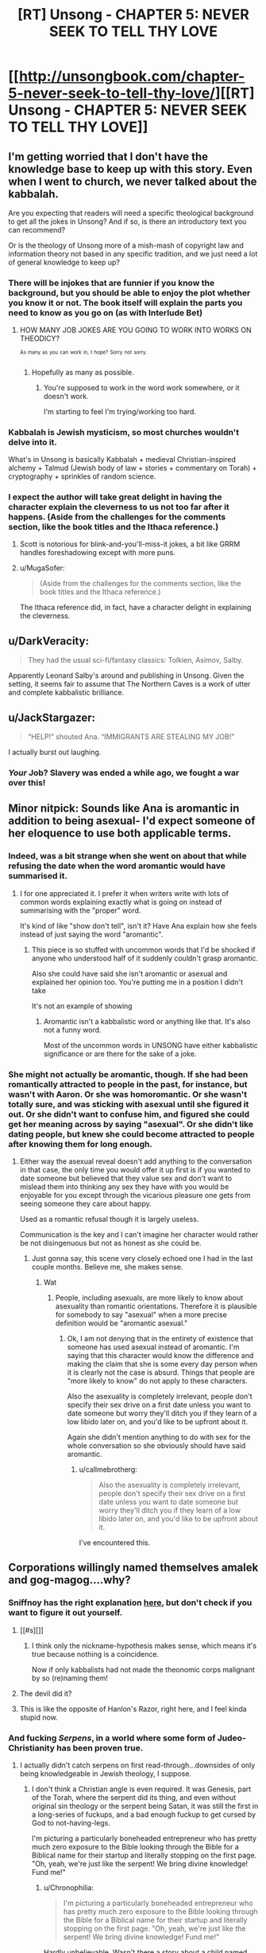#+TITLE: [RT] Unsong - CHAPTER 5: NEVER SEEK TO TELL THY LOVE

* [[http://unsongbook.com/chapter-5-never-seek-to-tell-thy-love/][[RT] Unsong - CHAPTER 5: NEVER SEEK TO TELL THY LOVE]]
:PROPERTIES:
:Author: gamarad
:Score: 49
:DateUnix: 1454273407.0
:DateShort: 2016-Feb-01
:END:

** I'm getting worried that I don't have the knowledge base to keep up with this story. Even when I went to church, we never talked about the kabbalah.

Are you expecting that readers will need a specific theological background to get all the jokes in Unsong? And if so, is there an introductory text you can recommend?

Or is the theology of Unsong more of a mish-mash of copyright law and information theory not based in any specific tradition, and we just need a lot of general knowledge to keep up?
:PROPERTIES:
:Author: Chronophilia
:Score: 13
:DateUnix: 1454281662.0
:DateShort: 2016-Feb-01
:END:

*** There will be injokes that are funnier if you know the background, but you should be able to enjoy the plot whether you know it or not. The book itself will explain the parts you need to know as you go on (as with Interlude Bet)
:PROPERTIES:
:Author: ScottAlexander
:Score: 15
:DateUnix: 1454282339.0
:DateShort: 2016-Feb-01
:END:

**** HOW MANY JOB JOKES ARE YOU GOING TO WORK INTO WORKS ON THEODICY?

^{^{As}} ^{^{many}} ^{^{as}} ^{^{you}} ^{^{can}} ^{^{work}} ^{^{in,}} ^{^{I}} ^{^{hope?}} ^{^{Sorry}} ^{^{not}} ^{^{sorry.}}
:PROPERTIES:
:Author: itisike
:Score: 4
:DateUnix: 1454295709.0
:DateShort: 2016-Feb-01
:END:

***** Hopefully as many as possible.
:PROPERTIES:
:Author: callmebrotherg
:Score: 2
:DateUnix: 1454298115.0
:DateShort: 2016-Feb-01
:END:

****** You're supposed to work in the word work somewhere, or it doesn't work.

I'm starting to feel I'm trying/working too hard.
:PROPERTIES:
:Author: itisike
:Score: 1
:DateUnix: 1454298297.0
:DateShort: 2016-Feb-01
:END:


*** Kabbalah is Jewish mysticism, so most churches wouldn't delve into it.

What's in Unsong is basically Kabbalah + medieval Christian-inspired alchemy + Talmud (Jewish body of law + stories + commentary on Torah) + cryptography + sprinkles of random science.
:PROPERTIES:
:Author: gardenofjew
:Score: 4
:DateUnix: 1454299054.0
:DateShort: 2016-Feb-01
:END:


*** I expect the author will take great delight in having the character explain the cleverness to us not too far after it happens. (Aside from the challenges for the comments section, like the book titles and the Ithaca reference.)
:PROPERTIES:
:Author: FeepingCreature
:Score: 3
:DateUnix: 1454282068.0
:DateShort: 2016-Feb-01
:END:

**** Scott is notorious for blink-and-you'll-miss-it jokes, a bit like GRRM handles foreshadowing except with more puns.
:PROPERTIES:
:Author: PM_ME_UR_OBSIDIAN
:Score: 4
:DateUnix: 1454322561.0
:DateShort: 2016-Feb-01
:END:


**** u/MugaSofer:
#+begin_quote
  (Aside from the challenges for the comments section, like the book titles and the Ithaca reference.)
#+end_quote

The Ithaca reference did, in fact, have a character delight in explaining the cleverness.
:PROPERTIES:
:Author: MugaSofer
:Score: 2
:DateUnix: 1454576848.0
:DateShort: 2016-Feb-04
:END:


** u/DarkVeracity:
#+begin_quote
  They had the usual sci-fi/fantasy classics: Tolkien, Asimov, Salby.
#+end_quote

Apparently Leonard Salby's around and publishing in Unsong. Given the setting, it seems fair to assume that The Northern Caves is a work of utter and complete kabbalistic brilliance.
:PROPERTIES:
:Author: DarkVeracity
:Score: 21
:DateUnix: 1454277438.0
:DateShort: 2016-Feb-01
:END:


** u/JackStargazer:
#+begin_quote
  “HELP!” shouted Ana. “IMMIGRANTS ARE STEALING MY JOB!”
#+end_quote

I actually burst out laughing.
:PROPERTIES:
:Author: JackStargazer
:Score: 10
:DateUnix: 1454313434.0
:DateShort: 2016-Feb-01
:END:

*** /Your/ Job? Slavery was ended a while ago, we fought a war over this!
:PROPERTIES:
:Author: Frommerman
:Score: 1
:DateUnix: 1454354145.0
:DateShort: 2016-Feb-01
:END:


** Minor nitpick: Sounds like Ana is aromantic in addition to being asexual- I'd expect someone of her eloquence to use both applicable terms.
:PROPERTIES:
:Author: SvalbardCaretaker
:Score: 9
:DateUnix: 1454279148.0
:DateShort: 2016-Feb-01
:END:

*** Indeed, was a bit strange when she went on about that while refusing the date when the word aromantic would have summarised it.
:PROPERTIES:
:Author: RMcD94
:Score: 4
:DateUnix: 1454281029.0
:DateShort: 2016-Feb-01
:END:

**** I for one appreciated it. I prefer it when writers write with lots of common words explaining exactly what is going on instead of summarising with the "proper" word.

It's kind of like "show don't tell", isn't it? Have Ana explain how she feels instead of just saying the word "aromantic".
:PROPERTIES:
:Author: sir_pirriplin
:Score: 3
:DateUnix: 1454507043.0
:DateShort: 2016-Feb-03
:END:

***** This piece is so stuffed with uncommon words that I'd be shocked if anyone who understood half of it suddenly couldn't grasp aromantic.

Also she could have said she isn't aromantic or asexual and explained her opinion too. You're putting me in a position I didn't take

It's not an example of showing
:PROPERTIES:
:Author: RMcD94
:Score: 1
:DateUnix: 1454510449.0
:DateShort: 2016-Feb-03
:END:

****** Aromantic isn't a kabbalistic word or anything like that. It's also not a funny word.

Most of the uncommon words in UNSONG have either kabbalistic significance or are there for the sake of a joke.
:PROPERTIES:
:Author: sir_pirriplin
:Score: 2
:DateUnix: 1454526761.0
:DateShort: 2016-Feb-03
:END:


*** She might not actually be aromantic, though. If she had been romantically attracted to people in the past, for instance, but wasn't with Aaron. Or she was homoromantic. Or she wasn't totally sure, and was sticking with asexual until she figured it out. Or she didn't want to confuse him, and figured she could get her meaning across by saying "asexual". Or she didn't like dating people, but knew she could become attracted to people after knowing them for long enough.
:PROPERTIES:
:Score: 2
:DateUnix: 1454288463.0
:DateShort: 2016-Feb-01
:END:

**** Either way the asexual reveal doesn't add anything to the conversation in that case, the only time you would offer it up first is if you wanted to date someone but believed that they value sex and don't want to mislead them into thinking any sex they have with you would be enjoyable for you except through the vicarious pleasure one gets from seeing someone they care about happy.

Used as a romantic refusal though it is largely useless.

Communication is the key and I can't imagine her character would rather be not disingenuous but not as honest as she could be.
:PROPERTIES:
:Author: RMcD94
:Score: 1
:DateUnix: 1454316905.0
:DateShort: 2016-Feb-01
:END:

***** Just gonna say, this scene very closely echoed one I had in the last couple months. Believe me, she makes sense.
:PROPERTIES:
:Score: 3
:DateUnix: 1454330450.0
:DateShort: 2016-Feb-01
:END:

****** Wat
:PROPERTIES:
:Author: RMcD94
:Score: 1
:DateUnix: 1454331003.0
:DateShort: 2016-Feb-01
:END:

******* People, including asexuals, are more likely to know about asexuality than romantic orientations. Therefore it is plausible for somebody to say "asexual" when a more precise definition would be "aromantic asexual."
:PROPERTIES:
:Author: ShannahM
:Score: 3
:DateUnix: 1454342622.0
:DateShort: 2016-Feb-01
:END:

******** Ok, I am not denying that in the entirety of existence that someone has used asexual instead of aromantic. I'm saying that this character would know the difference and making the claim that she is some every day person when it is clearly not the case is absurd. Things that people are "more likely to know" do not apply to these characters.

Also the asexuality is completely irrelevant, people don't specify their sex drive on a first date unless you want to date someone but worry they'll ditch you if they learn of a low libido later on, and you'd like to be upfront about it.

Again she didn't mention anything to do with sex for the whole conversation so she obviously should have said aromantic.
:PROPERTIES:
:Author: RMcD94
:Score: 2
:DateUnix: 1454352632.0
:DateShort: 2016-Feb-01
:END:

********* u/callmebrotherg:
#+begin_quote
  Also the asexuality is completely irrelevant, people don't specify their sex drive on a first date unless you want to date someone but worry they'll ditch you if they learn of a low libido later on, and you'd like to be upfront about it.
#+end_quote

I've encountered this.
:PROPERTIES:
:Author: callmebrotherg
:Score: 1
:DateUnix: 1454567555.0
:DateShort: 2016-Feb-04
:END:


** Corporations willingly named themselves amalek and gog-magog....why?
:PROPERTIES:
:Author: avret
:Score: 8
:DateUnix: 1454274576.0
:DateShort: 2016-Feb-01
:END:

*** Sniffnoy has the right explanation [[http://unsongbook.com/chapter-5-never-seek-to-tell-thy-love/#comment-702][here]], but don't check if you want to figure it out yourself.
:PROPERTIES:
:Author: ScottAlexander
:Score: 8
:DateUnix: 1454278136.0
:DateShort: 2016-Feb-01
:END:

**** [[#s][]]
:PROPERTIES:
:Author: alexanderwales
:Score: 6
:DateUnix: 1454286930.0
:DateShort: 2016-Feb-01
:END:

***** I think only the nickname-hypothesis makes sense, which means it's true because nothing is a coincidence.

Now if only kabbalists had not made the theonomic corps malignant by so (re)naming them!
:PROPERTIES:
:Author: PeridexisErrant
:Score: 2
:DateUnix: 1454288425.0
:DateShort: 2016-Feb-01
:END:


**** The devil did it?
:PROPERTIES:
:Author: SometimesATroll
:Score: 2
:DateUnix: 1454278342.0
:DateShort: 2016-Feb-01
:END:


**** This is like the opposite of Hanlon's Razor, right here, and I feel kinda stupid now.
:PROPERTIES:
:Author: LiteralHeadCannon
:Score: 2
:DateUnix: 1454278472.0
:DateShort: 2016-Feb-01
:END:


*** And fucking /Serpens/, in a world where some form of Judeo-Christianity has been proven true.
:PROPERTIES:
:Author: LiteralHeadCannon
:Score: 7
:DateUnix: 1454276279.0
:DateShort: 2016-Feb-01
:END:

**** I actually didn't catch serpens on first read-through...downsides of only being knowledgeable in Jewish theology, I suppose.
:PROPERTIES:
:Author: avret
:Score: 2
:DateUnix: 1454277715.0
:DateShort: 2016-Feb-01
:END:

***** I don't think a Christian angle is even required. It was Genesis, part of the Torah, where the serpent did its thing, and even without original sin theology or the serpent being Satan, it was still the first in a long-series of fuckups, and a bad enough fuckup to get cursed by God to not-having-legs.

I'm picturing a particularly boneheaded entrepreneur who has pretty much zero exposure to the Bible looking through the Bible for a Biblical name for their startup and literally stopping on the first page. "Oh, yeah, we're just like the serpent! We bring divine knowledge! Fund me!"
:PROPERTIES:
:Author: LiteralHeadCannon
:Score: 6
:DateUnix: 1454278208.0
:DateShort: 2016-Feb-01
:END:

****** u/Chronophilia:
#+begin_quote
  I'm picturing a particularly boneheaded entrepreneur who has pretty much zero exposure to the Bible looking through the Bible for a Biblical name for their startup and literally stopping on the first page. "Oh, yeah, we're just like the serpent! We bring divine knowledge! Fund me!"
#+end_quote

Hardly unbelievable. Wasn't there a story about a child named Moloch because his parents liked the sound of it?
:PROPERTIES:
:Author: Chronophilia
:Score: 5
:DateUnix: 1454280018.0
:DateShort: 2016-Feb-01
:END:

******* Did he go on to purposelessly ride the incentive train to high levels of administration?
:PROPERTIES:
:Author: BadGoyWithAGun
:Score: 5
:DateUnix: 1454350661.0
:DateShort: 2016-Feb-01
:END:


*** Kabbalistic reasons.
:PROPERTIES:
:Author: SometimesATroll
:Score: 3
:DateUnix: 1454278289.0
:DateShort: 2016-Feb-01
:END:


*** Maybe they are called something else but Erica calls them unflattering names in the same way Slashdot commenters say "Micro$oft"
:PROPERTIES:
:Author: sir_pirriplin
:Score: 5
:DateUnix: 1454306008.0
:DateShort: 2016-Feb-01
:END:


*** There's a real life company called morningstar ...
:PROPERTIES:
:Author: wtrnl
:Score: 3
:DateUnix: 1454331578.0
:DateShort: 2016-Feb-01
:END:


** u/traverseda:
#+begin_quote
  The big yud was a Stevensite symbol. These were Stevensites. It fit.
#+end_quote

This has obvious kabbalistic implications.
:PROPERTIES:
:Author: traverseda
:Score: 8
:DateUnix: 1454274905.0
:DateShort: 2016-Feb-01
:END:

*** Some blogger or other calls Eliezer Yudkowsky "Big Yud".
:PROPERTIES:
:Author: fubo
:Score: 7
:DateUnix: 1454285098.0
:DateShort: 2016-Feb-01
:END:

**** The origin is likely [[https://www.youtube.com/watch?v=nXARrMadTKk][the Ballad of Big Yud]]. Nostalgebraist over on tumblr, the ultimate source of the Salby referenced in this chapter, uses "#Big Yud" as his general tag for rationalist stuff, but I'm pretty sure his use derives from that video. I have seen it show up a bunch of places.
:PROPERTIES:
:Author: Escapement
:Score: 4
:DateUnix: 1454329488.0
:DateShort: 2016-Feb-01
:END:

***** Oh. Wow, that video is really very silly.
:PROPERTIES:
:Author: fubo
:Score: 2
:DateUnix: 1454342053.0
:DateShort: 2016-Feb-01
:END:

****** It reminds me of a lot of [[https://en.wikipedia.org/wiki/Filk_music][filk]] stuff (probably because it is). Stuff like [[https://www.youtube.com/playlist?list=PL8394E70A4DB81B5D][Minus Ten and Counting]] and Steam Powered Giraffe's [[https://www.youtube.com/watch?v=iHE9IIIbRm8][Rex Marksley]].
:PROPERTIES:
:Author: boomfarmer
:Score: 3
:DateUnix: 1454345808.0
:DateShort: 2016-Feb-01
:END:


** u/Escapement:
#+begin_quote
  She shut her book with great force. “Did you really say ‘just a word'? You call yourself a kabbalist! Words have power! Words are the only tools we have to connect the highest levels of our intellect to the mysteries of reality! Once we describe something with a word, things happen! It's been given a life of its own! The angels are on notice, working their secret little works around it, starting reverberations that echo across the entire structure! Words are the vestment of divinity, the innermost garments of Juan!”
#+end_quote

 

#+begin_quote
  “I don't even know where I am! I don't even know your names! In my head I've been calling her ‘Weird Hair Girl' and you -” I cut myself off before I said something like ‘the girl I am going to marry.'
#+end_quote

Whoops.
:PROPERTIES:
:Author: Escapement
:Score: 9
:DateUnix: 1454334899.0
:DateShort: 2016-Feb-01
:END:


** u/SpeakKindly:
#+begin_quote
  86% of known Names are held by eight big theonomic corporations. Microprosopus. Gogmagog. Amalek. Countenance. Tetragrammaton. ELeshon. And Serpens, the biggest, with $174 billion in assets.
#+end_quote

This looks like seven big theonomic corporations to me.
:PROPERTIES:
:Author: SpeakKindly
:Score: 7
:DateUnix: 1454303090.0
:DateShort: 2016-Feb-01
:END:

*** You're forgetting The One With No Name, of course.
:PROPERTIES:
:Author: MugaSofer
:Score: 2
:DateUnix: 1454577125.0
:DateShort: 2016-Feb-04
:END:

**** I was hoping for something like that! I was really disappointed when the typo got fixed.
:PROPERTIES:
:Author: SpeakKindly
:Score: 2
:DateUnix: 1454601843.0
:DateShort: 2016-Feb-04
:END:


** Whenever anyone brings up the word "whale" to me, I will now henceforth burst out laughing. AHH THIS CHAPTER IS SO GOOD.
:PROPERTIES:
:Author: themousehunter
:Score: 5
:DateUnix: 1454292258.0
:DateShort: 2016-Feb-01
:END:

*** Also...I just noticed that the whale references are mentioned in chapter one. And chapter two.

I think I need to reread all of this now, because somehow my mind has forgotten all of it.

#+begin_quote
  Ana and I had a running contest to come up with the worst Biblical whale pun. She always won.
#+end_quote
:PROPERTIES:
:Author: themousehunter
:Score: 2
:DateUnix: 1454294726.0
:DateShort: 2016-Feb-01
:END:


** From Scott in the site's comments:

#+begin_quote
  I guarantee at least three high-quality political summits with the Devil before we're done here.
#+end_quote

I wonder how far ahead he's written, given the confidence he has expressed that the book won't miss an update this year?
:PROPERTIES:
:Author: Darth_Hobbes
:Score: 5
:DateUnix: 1454352227.0
:DateShort: 2016-Feb-01
:END:

*** Spoilers!
:PROPERTIES:
:Author: whywhisperwhy
:Score: 1
:DateUnix: 1455655012.0
:DateShort: 2016-Feb-17
:END:


** Just got that RES -> ESR. /The Temple and the Bazaar/ indeed.
:PROPERTIES:
:Author: gryfft
:Score: 2
:DateUnix: 1454297508.0
:DateShort: 2016-Feb-01
:END:

*** But also RES -> RMS, which as the real esr notes in the comments is a better match for the ideology.
:PROPERTIES:
:Author: PeridexisErrant
:Score: 1
:DateUnix: 1454384926.0
:DateShort: 2016-Feb-02
:END:
